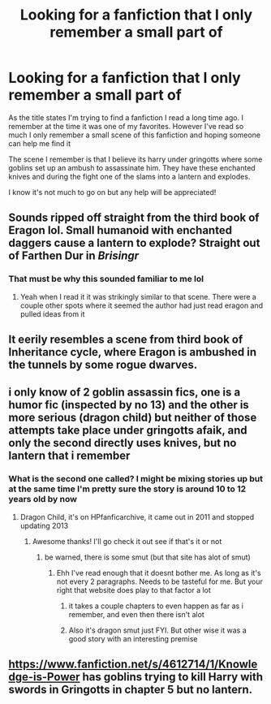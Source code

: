 #+TITLE: Looking for a fanfiction that I only remember a small part of

* Looking for a fanfiction that I only remember a small part of
:PROPERTIES:
:Author: NeilH1618
:Score: 6
:DateUnix: 1571081351.0
:DateShort: 2019-Oct-14
:FlairText: Request
:END:
As the title states I'm trying to find a fanfiction I read a long time ago. I remember at the time it was one of my favorites. However I've read so much I only remember a small scene of this fanfiction and hoping someone can help me find it

The scene I remember is that I believe its harry under gringotts where some goblins set up an ambush to assassinate him. They have these enchanted knives and during the fight one of the slams into a lantern and explodes.

I know it's not much to go on but any help will be appreciated!


** Sounds ripped off straight from the third book of Eragon lol. Small humanoid with enchanted daggers cause a lantern to explode? Straight out of Farthen Dur in /Brisingr/
:PROPERTIES:
:Author: Just__A__Commenter
:Score: 10
:DateUnix: 1571091388.0
:DateShort: 2019-Oct-15
:END:

*** That must be why this sounded familiar to me lol
:PROPERTIES:
:Author: darkpothead
:Score: 6
:DateUnix: 1571107736.0
:DateShort: 2019-Oct-15
:END:

**** Yeah when I read it it was strikingly similar to that scene. There were a couple other spots where it seemed the author had just read eragon and pulled ideas from it
:PROPERTIES:
:Author: NeilH1618
:Score: 3
:DateUnix: 1571122394.0
:DateShort: 2019-Oct-15
:END:


** It eerily resembles a scene from third book of Inheritance cycle, where Eragon is ambushed in the tunnels by some rogue dwarves.
:PROPERTIES:
:Author: A_A_00007
:Score: 3
:DateUnix: 1571086165.0
:DateShort: 2019-Oct-15
:END:


** i only know of 2 goblin assassin fics, one is a humor fic (inspected by no 13) and the other is more serious (dragon child) but neither of those attempts take place under gringotts afaik, and only the second directly uses knives, but no lantern that i remember
:PROPERTIES:
:Author: Neriasa
:Score: 2
:DateUnix: 1571089722.0
:DateShort: 2019-Oct-15
:END:

*** What is the second one called? I might be mixing stories up but at the same time I'm pretty sure the story is around 10 to 12 years old by now
:PROPERTIES:
:Author: NeilH1618
:Score: 1
:DateUnix: 1571089774.0
:DateShort: 2019-Oct-15
:END:

**** Dragon Child, it's on HPfanficarchive, it came out in 2011 and stopped updating 2013
:PROPERTIES:
:Author: Neriasa
:Score: 2
:DateUnix: 1571089914.0
:DateShort: 2019-Oct-15
:END:

***** Awesome thanks! I'll go check it out see if that's it or not
:PROPERTIES:
:Author: NeilH1618
:Score: 1
:DateUnix: 1571089948.0
:DateShort: 2019-Oct-15
:END:

****** be warned, there is some smut (but that site has alot of smut)
:PROPERTIES:
:Author: Neriasa
:Score: 2
:DateUnix: 1571090004.0
:DateShort: 2019-Oct-15
:END:

******* Ehh I've read enough that it doesnt bother me. As long as it's not every 2 paragraphs. Needs to be tasteful for me. But your right that website does play to that factor a lot
:PROPERTIES:
:Author: NeilH1618
:Score: 1
:DateUnix: 1571090128.0
:DateShort: 2019-Oct-15
:END:

******** it takes a couple chapters to even happen as far as i remember, and even then there isn't alot
:PROPERTIES:
:Author: Neriasa
:Score: 1
:DateUnix: 1571090420.0
:DateShort: 2019-Oct-15
:END:


******** Also it's dragon smut just FYI. But other wise it was a good story with an interesting premise
:PROPERTIES:
:Author: the__pov
:Score: 1
:DateUnix: 1571138310.0
:DateShort: 2019-Oct-15
:END:


** [[https://www.fanfiction.net/s/4612714/1/Knowledge-is-Power]] has goblins trying to kill Harry with swords in Gringotts in chapter 5 but no lantern.
:PROPERTIES:
:Author: Zepore
:Score: 1
:DateUnix: 1571122307.0
:DateShort: 2019-Oct-15
:END:
